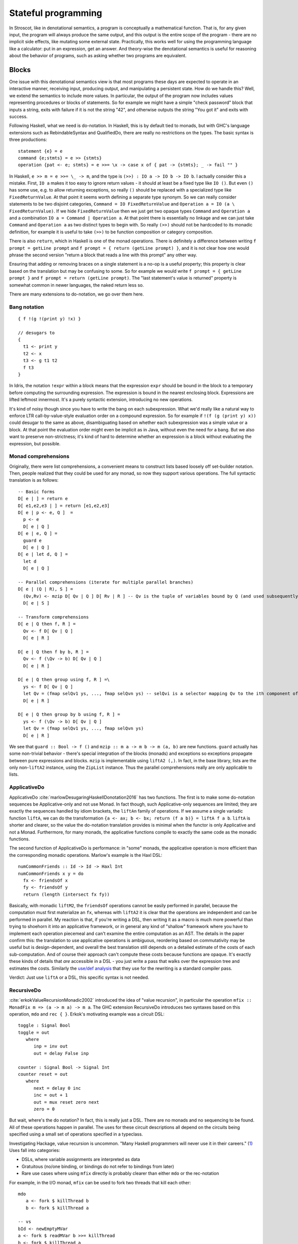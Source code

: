 Stateful programming
####################

In Stroscot, like in denotational semantics, a program is conceptually a mathematical function. That is, for any given input, the program will always produce the same output, and this output is the entire scope of the program - there are no implicit side effects, like mutating some external state. Practically, this works well for using the programming language like a calculator: put in an expression, get an answer. And theory-wise the denotational semantics is useful for reasoning about the behavior of programs, such as asking whether two programs are equivalent.

Blocks
======

One issue with this denotational semantics view is that most programs these days are expected to operate in an interactive manner, receiving input, producing output, and manipulating a persistent state. How do we handle this? Well, we extend the semantics to include more values. In particular, the output of the program now includes values representing procedures or blocks of statements. So for example we might have a simple "check password" block that inputs a string, exits with failure if it is not the string "42", and otherwise outputs the string "You got it" and exits with success.

Following Haskell, what we need is do-notation. In Haskell, this is by default tied to monads, but with GHC's language extensions such as RebindableSyntax and QualifiedDo, there are really no restrictions on the types. The basic syntax is three productions::

  statement {e} = e
  command {e;stmts} = e >> {stmts}
  operation {pat <- e; stmts} = e >>= \x -> case x of { pat -> {stmts}; _ -> fail "" }

In Haskell, ``e >> m = e >>= \_ -> m``, and the type is ``(>>) : IO a -> IO b -> IO b``. I actually consider this a mistake. First, ``IO a`` makes it too easy to ignore return values - it should at least be a fixed type like ``IO ()``. But even ``()`` has some use, e.g. to allow returning exceptions, so really ``()`` should be replaced with a specialized type like ``FixedReturnValue``. At that point it seems worth defining a separate type synonym. So we can really consider statements to be two disjoint categories, ``Command = IO FixedReturnValue`` and ``Operation a = IO (a \ FixedReturnValue)``. If we hide ``FixedReturnValue`` then we just get two opaque types ``Command`` and ``Operation a`` and a combination ``IO a = Command | Operation a``. At that point there is essentially no linkage and we can just take ``Command`` and ``Operation a`` as two distinct types to begin with. So really ``(>>)`` should not be hardcoded to its monadic definition, for example it is useful to take ``(>>)`` to be function composition or category composition.

There is also ``return``, which in Haskell is one of the monad operations. There is definitely a difference between writing ``f prompt = getLine prompt`` and ``f prompt = { return (getLine prompt) }``, and it is not clear how one would phrase the second version "return a block that reads a line with this prompt" any other way.

Ensuring that adding or removing braces on a single statement is a no-op is a useful property; this property is clear based on the translation but may be confusing to some. So for example we would write ``f prompt = { getLine prompt }`` and ``f prompt = return (getLine prompt)``. The "last statement's value is returned" property is somewhat common in newer languages, the naked return less so.

There are many extensions to do-notation, we go over them here.

Bang notation
-------------

::

  { f !(g !(print y) !x) }

  // desugars to
  {
    t1 <- print y
    t2 <- x
    t3 <- g t1 t2
    f t3
  }

In Idris, the notation ``!expr`` within a block means that the expression ``expr`` should be bound in the block to a temporary before computing the surrounding expression. The expression is bound in the nearest enclosing block. Expressions are lifted leftmost innermost. It's a purely syntactic extension, introducing no new operations.

It's kind of noisy though since you have to write the bang on each subexpression. What we'd really like a natural way to enforce LTR call-by-value-style evaluation order on a compound expression. So for example if ``!(f (g (print y) x))`` could desugar to the same as above, disambiguating based on whether each subexpression was a simple value or a block. At that point the evaluation order might even be implicit as in Java, without even the need for a bang. But we also want to preserve non-strictness; it's kind of hard to determine whether an expression is a block without evaluating the expression, but possible.

Monad comprehensions
--------------------

Originally, there were list comprehensions, a convenient means to construct lists based loosely off set-builder notation. Then, people realized that they could be used for any monad, so now they support various operations. The full syntactic translation is as follows:

::

  -- Basic forms
  D[ e | ] = return e
  D[ e1,e2,e3 | ] = return [e1,e2,e3]
  D[ e | p <- e, Q ]  =
    p <- e
    D[ e | Q ]
  D[ e | e, Q ] =
    guard e
    D[ e | Q ]
  D[ e | let d, Q ] =
    let d
    D[ e | Q ]

  -- Parallel comprehensions (iterate for multiple parallel branches)
  D[ e | (Q | R), S ] =
    (Qv,Rv) <- mzip D[ Qv | Q ] D[ Rv | R ] -- Qv is the tuple of variables bound by Q (and used subsequently)
    D[ e | S ]

  -- Transform comprehensions
  D[ e | Q then f, R ] =
    Qv <- f D[ Qv | Q ]
    D[ e | R ]

  D[ e | Q then f by b, R ] =
    Qv <- f (\Qv -> b) D[ Qv | Q ]
    D[ e | R ]

  D[ e | Q then group using f, R ] =\
    ys <- f D[ Qv | Q ]
    let Qv = (fmap selQv1 ys, ..., fmap selQvn ys) -- selQvi is a selector mapping Qv to the ith component of Qv
    D[ e | R ]

  D[ e | Q then group by b using f, R ] =
    ys <- f (\Qv -> b) D[ Qv | Q ]
    let Qv = (fmap selQv1 ys, ..., fmap selQvn ys)
    D[ e | R ]

We see that ``guard :: Bool -> f ()`` and ``mzip :: m a -> m b -> m (a, b)`` are new functions. ``guard`` actually has some non-trivial behavior - there's special integration of the blocks (monads) and exceptions so exceptions propagate between pure expressions and blocks. ``mzip`` is implementable using ``liftA2 (,)``. In fact, in the base library, lists are the only non-``liftA2`` instance, using the ``ZipList`` instance. Thus the parallel comprehensions really are only applicable to lists.

ApplicativeDo
-------------

ApplicativeDo :cite:`marlowDesugaringHaskellDonotation2016` has two functions. The first is to make some do-notation sequences be Applicative-only and not use Monad. In fact though, such Applicative-only sequences are limited; they are exactly the sequences handled by idiom brackets, the ``liftAn`` family of operations. If we assume a single variadic function ``liftA``, we can do the transformation ``{a <- ax; b <- bx; return (f a b)} = liftA f a b``. ``liftA`` is shorter and clearer, so the value the do-notation translation provides is minimal when the functor is only Applicative and not a Monad. Furthermore, for many monads, the applicative functions compile to exactly the same code as the monadic functions.

The second function of ApplicativeDo is performance: in "some" monads, the applicative operation is more efficient than the corresponding monadic operations. Marlow's example is the Haxl DSL:

::

  numCommonFriends :: Id -> Id -> Haxl Int
  numCommonFriends x y = do
    fx <- friendsOf x
    fy <- friendsOf y
    return (length (intersect fx fy))

Basically, with monadic ``liftM2``, the ``friendsOf`` operations cannot be easily performed in parallel, because the computation must first materialize an ``fx``, whereas with ``liftA2`` it is clear that the operations are independent and can be performed in parallel. My reaction is that, if you're writing a DSL, then writing it as a macro is much more powerful than trying to shoehorn it into an applicative framework, or in general any kind of "shallow" framework where you have to implement each operation piecemeal and can't examine the entire computation as an AST. The details in the paper confirm this: the translation to use applicative operations is ambiguous, reordering based on commutativity may be useful but is design-dependent, and overall the best translation still depends on a detailed estimate of the costs of each sub-computation. And of course their approach can't compute these costs because functions are opaque. It's exactly these kinds of details that *are* accessible in a DSL - you just write a pass that walks over the expression tree and estimates the costs. Similarly the `use/def analysis <https://en.wikipedia.org/wiki/Use-define_chain>`__ that they use for the rewriting is a standard compiler pass.

Verdict: Just use ``liftA`` or a DSL, this specific syntax is not needed.

RecursiveDo
-----------

:cite:`erkokValueRecursionMonadic2002` introduced the idea of "value recursion", in particular the operation ``mfix :: MonadFix m => (a -> m a) -> m a``. The GHC extension RecursiveDo introduces two syntaxes based on this operation, ``mdo`` and ``rec { }``. Erkok's motivating example was a circuit DSL:

::

   toggle : Signal Bool
   toggle = out
      where
         inp = inv out
         out = delay False inp

   counter : Signal Bool -> Signal Int
   counter reset = out
      where
         next = delay 0 inc
         inc = out + 1
         out = mux reset zero next
         zero = 0

But wait, where's the do notation? In fact, this is really just a DSL. There are no monads and no sequencing to be found. All of these operations happen in parallel. The uses for these circuit descriptions all depend on the circuits being specified using a small set of operations specified in a typeclass.

Investigating Hackage, value recursion is uncommon. "Many Haskell programmers will never use it in their careers." (`1 <https://ro-che.info/articles/2015-09-02-monadfix>`__) Uses fall into categories:

* DSLs, where variable assignments are interpreted as data
* Gratuitous (no/one binding, or bindings do not refer to bindings from later)
* Rare use cases where using ``mfix`` directly is probably clearer than either ``mdo`` or the rec-notation

For example, in the I/O monad, ``mfix`` can be used to fork two threads that kill each other::

   mdo
      a <- fork $ killThread b
      b <- fork $ killThread a

   -- vs
   bId <- newEmptyMVar
   a <- fork $ readMVar b >>= killThread
   b <- fork $ killThread a
   writeMVar bId b

But the version with the variable is arguably clearer. The code for IO's mfix uses unsafeDupableInterleaveIO. This has been the subject of at least one `bug <https://gitlab.haskell.org/ghc/ghc/-/issues/5421>`__ (`two <https://gitlab.haskell.org/ghc/ghc/-/issues/15349>`__ counting fixST), and is why there is both fixIO and `unsafeFixIO <https://hackage.haskell.org/package/base-4.15.0.0/docs/System-IO-Unsafe.html#v:unsafeFixIO>`__. Reasoning about fixIO seems to `require <https://wiki.haskell.org/Evaluation_order_and_state_tokens>`__ laziness semantics and maybe also an understanding of Haskell's state-token-based I/O model.

For ``mfix`` vs ``mdo``, there are many implicit laws promoted by the ``mdo`` notation that are not satisfied. For example, right shrinking:

::

   lhs = mdo
      z <- f z
      w <- g z
      return (z,w)

   -- is NOT usually equivalent to

   rhs = mdo
      z <- mdo
               z <- f z
               return z
      w <- g z
      return (z,w)

Unfortunately, the only known monad satisfying right shrinking is the lazy state monad ``s -> (a,s)`` (and its restrictions, the output monad ``Monoid w => (a,w)``, reader monad ``p -> a``, identity monad ``a``, and trivial monad ``Void``). Erkok has a proof 3.1.6 that the trivial monad ``const Void`` is the only monad satisfying left-strictness ``undefined >>= f = undefined``, right shrinking, strictness 2.1.1, and various other properties. The setup is the above right shrinking rule where ``f xs = return (1 : xs); g xs = case xs of [x] -> return x; _ -> return 1``. He says "It is easy to see that [the LHS mdo block] must yield bottom by the strictness property". Expanding on this, if we start with ``(z,w) = undefined``, then after one loop we get ``z=1:undefined`` and ``g z = undefined``, so the overall function returns ``undefined`` by the left-strictness property, so therefore by strictness 2.1.1 the overall ``mfix`` is also undefined. But of course, if we start with the fixed point of the RHS, ``(z,w) = (repeat 1,1)``, we get that back even in the LHS. So Erkok's proof relies on strictness and ``mfix`` producing the least fixed point. Using similar arguments about bottom, there is a proof that Haskell `cannot have a State monad <https://smallbone.se/no-state-monad.html>`__. Really, the discussion should focus on the monad's behavior for defined values and total functions, and not discuss bottom or seq at all. I think it's best to suppose that the premises of the proof are incorrect, but the fact remains that the only known right-shrinkable monad is the lazy state monad. Absent other monads, it seems the lazy state monad is really the canonical implementation of ``MonadFix``, similar to how lists are the only non-trivial implementation of ``MonadZip`` and everything else is just lifting.

But Erkok had to write a thesis, so of course he can't just say "lazy state is MonadFix" and leave it there. Erkok proposes to leave out right shrinking and other properties to obtain a more general definition. The main issue with this is that ``mfix`` for the lazy state monad is no longer unique - there is a "shallow" mfix operations which simply apply the function to the bottom state. Erkok's definition of ``mfix`` for I/O is shallow in this sense. For ADT-style monads, ``mfix`` simply follows the structure of the monad (c.f. `GHC.Generics instances <https://hackage.haskell.org/package/base-4.18.0.0/docs/src/Control.Monad.Fix.html#line-140>`__). These operations are kind of useful for

data    U1        p = U1                  -- lifted version of ()
data    (:+:) f g p = L1 (f p) | R1 (g p) -- lifted version of Either
data    (:*:) f g p = (f p) :*: (g p)     -- lifted version of (,)
newtype K1    i c p = K1 { unK1 :: c }    -- a container for a c
newtype M1  i t f p = M1 { unM1 :: f p }  -- a wrapper
newtype Par1   p = Par1 { unPar1 ::   p } -- gives access to parameter p
newtype Rec1 f p = Rec1 { unRec1 :: f p } -- a wrapper

Consider f ⊥. If it is ⊥, mfix f must be ⊥ by strictness. If f ⊥ = Left l, then f must factor through Left by monotonicity, i.e., there must be a function h such that f = Left · h, or equivalently, h = unLeft · f. Then mfix f = mfix (Left · h) = Left $ mfix h = Left $ mfix (unLeft . f). Similarly Right r must factor as f = Right . h, h = unRight . f, and mfix f = Right $ mfix (unRight . f). So to summarize, we have:

  mfix f = case f ⊥ of
   L1 _ -> L1 $ mfix (\x -> case f x of L1 y -> y)
   R1 _ -> R1 $ mfix (\x -> case f x of R1 y -> y)

 (4.3)
Just
 → return (fix (unJust · f ))
Note that we did not make any choices in constructing Equation 4.3; the behavior of
mfix is completely dictated by the properties that must be satisfied by all value recursion
operators. We leave it to the reader to show that Equations 4.2 and 4.3 are equivalent,
establishing uniqueness.


instance MonadFix Par1 where
    mfix f = Par1 (fix (unPar1 . f))

-- | @since 4.9.0.0
instance MonadFix f => MonadFix (Rec1 f) where
    mfix f = Rec1 (mfix (unRec1 . f))

-- | @since 4.9.0.0
instance MonadFix f => MonadFix (M1 i c f) where
    mfix f = M1 (mfix (unM1. f))

-- | @since 4.9.0.0
instance (MonadFix f, MonadFix g) => MonadFix (f :*: g) where
    mfix f = (mfix (fstP . f)) :*: (mfix (sndP . f))
      where
        fstP (a :*: _) = a
        sndP (_ :*: b) = b



 And then, for continuations, Erkok has a type-theoretic argument for why no implement of mfix exists. For codensity, there are `several potential implementations <https://github.com/ekmett/kan-extensions/issues/64>`__ of ``mfix``, based on I/O and state, but nobody has proven them correct.

or just a few operations (mfix state, fixIO, fix applied to a generic traversal of a strict sum-like monad) that happened to be collected in an ad-hoc manner. The main issue with the "relaxed" mfix definition is that, because the instances satisfy barely any properties, the ``mdo`` notation is completely unintuitive - simply adding a non-recursive statement at the end can break the program. For this reason, ``mdo`` is pretty much deprecated and most recommendations are to use ``mfix`` directly or ``rec {}`` which is just a lightweight macro for ``mfix`` with a tuple argument. At that point, ``mfix`` is just an ordinary function, not really part of the monad syntax.

``let`` allows recursive definitions, bare definitions are not recursive:

::

  x = x + 1 # defines a new x shadowing the old x
  let x = (x : Int) * 2 # defines a fixed point with unique solution x=0

  fact x = if x==0 then 0 else x * fact (x-1) # fails due to fact being an unbound symbol
  let fact x = ... # proper definition


Arrows
------

You might be getting the pattern here. Arrows were inspired by a parsing DSL. Any arrow which supports the ArrowApply class is a monad. Arrows not supporting ArrowApply must write operations for every language element supported (variable, function, conditional, grammar production choice, and so on). Continuations require ArrowApply to even implement the basic arrow interface. Verdict: trash, a leaky "abstraction" that just wastes everyone's time.

Idiom brackets
--------------

While do notation is defined for monads, idiom brackets are defined for applicative functors, ``[[ f a b ]] = pure f <*> a <*> b``. But DSL notation works too: ``apply { a + b }``.

The issue with translating to ``<*>`` is that it assumes left-to-right evaluation. You can see this in the `translation <https://hackage.haskell.org/package/base-4.15.0.0/docs/Control-Applicative.html#t:Applicative>`__ for Monads: ``m1 <*> m2`` binds ``m1`` before ``m2``. In Stroscot the program is required to be equivalent under all evaluation orders. So to enforce this we need a function ``parallel : [m a] -> m [a]`` that checks there is no issue with evaluating in parallel. Then using parallel the translation of ``apply { f a b x }`` looks like ``{ (av,bv,cv) = parallel (a,b,c); return (f av bv cv) }``

Idris defines `!-notation <http://docs.idris-lang.org/en/latest/tutorial/interfaces.html#notation>`__, "implicitly bound application". The scoping is `unintuitive <https://github.com/idris-lang/Idris-dev/issues/4395>`__, but the notation itself is powerful. Binding it to a syntactic block seems reasonable. And it can easily express idiom brackets, ``[[ f a b ]]`` becomes ``{ f !a !b }``. Idiom brackets save characters with more arguments, but bang notation looks natural if there are multiple bindings in the block.

C-like reference access
-----------------------

For example we want to do:

::

  a = ref 1
  b = ref 2
  c = a + b
  a := c

Translated this looks like:

::

   ref 1 >>= \a ->
   ref 2 >>= \b ->
   parallel (read a, read b) >>= \(av,bv)  ->
   let c = av + bv in
   writeRef a c

I think the solution is another DSL. Inserting ``read a`` is not too complicated, just follow the C/C++ rules about converting lvalues to rvalues.



I/O monad showdown
==================

One choice for operations
-------------------------

We might think that there are a lot of monads. After all, every library defines a few. But actually, there is a universal construction for monads. Specifically, ``Codensity m a`` in `kan-extensions <https://hackage.haskell.org/package/kan-extensions-0.5.0/docs/Control-Monad-Codensity.html>`__ is `the mother of all monads <http://blog.sigfpe.com/2008/12/mother-of-all-monads.html>`__ - it is a monad regardless of ``m`` (`see comment <http://blog.sigfpe.com/2008/12/mother-of-all-monads.html#c3279179532869319461>`__), and if ``m`` is a monad, then the monad values ``m a`` can be embedded and retrieved via ``lift :: m a -> Codensity m a`` and ``lowerCodensity :: Codensity m a -> m a``.

 ``(>>=)`` and retrieved via ``\f -> f return``. That blog post gives a generic way to implement monads via the continuation monad, but the direct implementation is pretty clean. For example the `StateT monad <https://github.com/Mathnerd314/stroscot/blob/master/tests/Continuations-State.hs>`__.



Monad constructions
-------------------

A monad transformer is a way of constructing monads from other monads - given a basic monad ``m a``, and a transformer ``T``, ``T m a`` is a new monad with a function ``lift :: m a -> T m a``. It is also generally possible to implement something like the inverse function ``lower :: T m a -> (m a | Fail)``, such that ``lower (lift x) == x``. Note though that ``T m a`` is generally larger, so ``lower`` erases some information and is partial. Monad transformers seem attractive - who doesn't want extra functionality in their I/O monad? But following this line of reasoning, applying a monad transformer once is not enough - we could apply the monad transformer a second time, and get even more functionality. To maximize functionality we would need an infinite monad transformer stack. But of course most type systems don't handle infinite types very well. The conclusion is that monad transformers are actually a clunky way to express functionality and we are better off implementing the functionality provided by monad transformers as dedicated features of the language. But to get rid of monad transformers completely, we need to ensure that these dedicated features provide functionality equivalent to arbitrary numbers of monad transformers, for every type of monad transformer.


Let's go through the list of existing monad transformers. I checked <https://hackage.haskell.org/package/transformers>`__, ChatGPT, and used various Google queries such as "monad transformer -MaybeT - StateT -...".

    IdentityT ``m a``
    MaybeT/OptionT ``m (Maybe a)``
    EitherT/ExceptT/ErrorT ``m (Either e a)``
    StateT/AccumT `` s -> m (a, s)``
    ReaderT ``r -> m a``
    WriterT ``m (a, w)``
    ContT ``(a -> m r) -> m r``
    ListT - ``m (Nil | Cons a (ListT m a))``
    pipes Proxy - ``Request (a', a  -> Proxy) | Response (b, b' -> Proxy) | M (m Proxy) | Pure r``
    Free codensity transformer ``(a -> m r) -> (f (m r) -> m r) -> m r``
    Free monad transformer ``mu T. m (Pure a | Free (f T))``
    ListZipperT: Transforms a base monad into a monad that supports efficient list manipulations.
    ParsecT: Enables building parser combinators using monadic style.

    LogicT
    SelectT

we see this is pretty much the case for Stroscot. The I/O store (discussed later in this document) allows implementing any number of StateT's (mutable variables). AccumT / WriterT is a mutable variable that's not read, and similarly ReaderT is a mutable variable that's not written. We can also use implicit parameters to get ambient values like ReaderT provides. Exceptions are a more general and powerful version of MaybeT/ErrorT/ExceptT/MonadFail. Logic-programming style nondeterminism covers ListT / SelectT.

The remaining monad transformer is ContT. ContT is not really a well-behaved monad transformer - although we can lift values ``m a -> ContT m a``, we cannot lift continuations, i.e. no function ``ContT Identity r a -> ContT m r a`` exists. Applying ``ContT`` twice, we find ``ContT r (ContT s m) a = ContT s m (Either (a, r -> m s) r)``

Continuations
-------------

Typing continuations is a little hard because they allow answer-type modification, e.g. the type of ``reset (3 + shift \k -> k)`` is ``int -> int``. Using prefix syntax ``reset (liftA (+) 3 (shift (\k -> k)))`` this ability to change type is a little more obvious. Since the operators are lambdas, the principal intersection types will be the most general, since intersection types can type all strongly normalizing programs. In this case it turns out we do not need the intersection operator and the Hindley-Milner type signature is sufficient. To express the types it is helpful to define the indexed continuation type ``ICont r s a = (a -> s) -> r``. Then the most general simple types are::

  return : a -> ICont b b a
  (>>=) : ICont i j a -> (a -> x -> j) -> x -> i

A general chain ``a >>= b >>= c >>= d`` has ``a`` of type ``ICont i j a1``, ``b/c`` of type ``a1/b1 -> ICont j/k k/l b1/c1 ``, ``d`` of type ``c1 -> x -> l``, and returns a function ``x -> i``. So the last callback in a chain can be represented using tokens or other weird things - it's only when we bind the continuation to another continuation that it has to use a function type. This freedom is useful when writing I/O simulators. Ignoring this the usual indexed monad signature for ``(>>=)`` is ``ICont i j a -> (a -> ICont j k b) -> ICont i k b``.

Using universal quantification and type constructors gives the `indexed codensity monad <https://www.reddit.com/r/haskell/comments/6vu2i4/fun_exploration_right_kan_extensions_swapped/>`__  or `right Kan extension <https://hackage.haskell.org/package/kan-extensions-5.2.5/docs/Data-Functor-Kan-Ran.html>`__ ``Ran m n a = forall r. (a -> n r) -> m r = forall r. ICont (m r) (n r) a``. ``ICont i j a = Ran (K i) (K j) a`` where ``K a b = a``.

Due to the quantification, the operations on ``Ran`` are restricted.  In particular ``callCC f = \c -> f (\x _ -> c x) c`` has type ``((a -> p -> j) -> ICont i j a) -> ICont i j a``, which does not unify with the desired type ``((a -> Ran n o b) -> Ran m n a) -> Ran m n a``. :cite:`wadlerEssenceFunctionalProgramming1992` section 3.4 says that the lack of callCC is a good thing because it means every continuation corresponds to an ``m-n`` operation. It's a semantic distinction: are your values "special" values with known types, hence in the type ``M m = forall r. m r`` and possible to use with callCC, or are they "return" values that have unknown structure?

We call the values in ``M m`` continuations, and the values in ``m r`` actions. A continuation represents "the future of the program". Executing a continuation plugs this future into a program description with a hole - usually there is one hole, but the continuation can discard the future or run it multiple times. The implementation can compile continuations to jumps under most circumstances and closures otherwise, so the execution model is also conceptually simple. Continuations are the basis in formal denotational semantics for all control flow, including vanilla call flow, loops, goto statements, recursion, generators, coroutines, exception handling, and backtracking. This allows a uniform and consistent interface. Continuations are more powerful than goto.


``Codensity`` is quite efficient - the case analysis is pushed to the monad's operations, and there is no pile-up of binds - all uses of the underlying monad's bind are right-associated. It converts the computation to continuation-passing style. In particular free tree-like monads :cite:`voigtlanderAsymptoticImprovementComputations2008` and `MTL monad stacks <http://r6.ca/blog/20071028T162529Z.html>`__ are much cheaper when implemented via Codensity. As a contrary point, in the `case <https://www.mail-archive.com/haskell-cafe@haskell.org/msg66512.html>`__ of the Maybe monad an ADT version seemed to be faster than a Church encoding. Unfortunately hpaste is defunct so the code can't be analyzed further. It's not clear if the "CPS" version mentioned was actually Codensity.

:cite:`meyerovichSocioPLTPrinciplesProgramming2012` mentions that generators and coroutines (one-shot continuations) have been preferred to multi-shot continuations, and if you read :cite:`elizarovKotlinCoroutinesDesign2021`, they say "The main reason for this is believed to be the
inherent complexity of the continuation-based code, and the difficulty of making it performant." But here we are simply implementing continuations as lambdas, so there is not really any more complexity added, and it seems safe to assume that an efficient lambda implementation (e.g. using optimal reduction) will also lead to efficient continuations, although perhaps it will need some tweaking.

Multi-prompt delimited continuations
------------------------------------

Multi-prompt delimited continuations are described in :cite:`dyvbigMonadicFrameworkDelimited2007` . These might appear more expressive than standard delimited continuations , but as the paper shows, multi-prompt continuations can be implemented as a monad and hence as a library to use with the standard continuations. So the simplicity of the standard continuations wins out. With the multi-prompt continuations you have to have a unique id supply and a stack. The unique id supply complicates multithreading, and the stack can overflow and requires care to handle tail recursion. Whereas standard continuations translate to pure lambdas, and tail recursion is dealt with by the host language's semantics.

Streams
-------

With the stream I/O model a program is of type ``[Response] -> [Request]``, where ``[]`` is the type constructor of destructively updateable lists. With an unsafe lazy read operation we can write an interpreter with constant overhead like so:

::

  RList a = Ref (Bottom | Nil | Cons a (Rlist a))

  c (prog : [Response] -> [Request])  =
    lst = ref Bottom : RList Response
    reqs = prog (unsafeLazyRead lst)
    loop reqs lst where
      loop [] _ = lst := Nil; return Done
      loop ((ReadRequest name) : reqs') lst =
        read name $ \contents ->
          tl = ref Bottom : RList Response
          lst := Cons (ReadResponse contents) tl
          loop reqs' tl

In a purely functional model, defining streams in terms of continuations requires linear space and quadratic time in terms of the number of requests issued. In particular, given ``prog [...xs,Bottom]) = [...as,newreq,Bottom]``, each request-response iteration has to evaluate ``head (drop (length as) (prog [...xs,newresp,bottom]))`` to get the new request, duplicating the evaluation of ``prog`` over the first ``xs`` elements. :cite:`hudakExpressivenessPurelyFunctional1989` Haskell 1.0 used streams as its I/O model due to this performance consideration. But given the destructive update implementation, I don't think this is an issue.

Per :cite:`hudakHistoryHaskellBeing2007`, continuations are easier to use than streams and preferred by most programmers. With continuations, responses are localized to each request, whereas streams require careful pattern-matching to ensure that requests and responses are matched up.

Free monad
----------

There are some definitions on Hackage of free monads:

.. code-block:: haskell

  -- free, control-monad-free, transformers-free
  data Free f a = Pure a | Free (f (Free f a))
  data FreeF f a b = Pure a | Free (f b)
  type FreeT = m (FreeF f a (FreeT f m a))

  -- indexed-free
  data IxFree f i j x where
      Pure :: a -> IxFree f i i a
      Free :: f i j (IxFree f j k a) -> IxFree f i k a

  -- free-operational
  type ProgramT instr m a = FreeT (Coyoneda instr) m a
  type Program instr = Free (Coyoneda instr) a

  -- operational
  data ProgramT instr m a where
    Lift :: m a -> ProgramT instr m a
    Bind :: ProgramT instr m b -> (b -> ProgramT instr m a) -> ProgramT instr m a
    Instr :: instr a -> ProgramT instr m a

  -- MonadPrompt, https://www.eyrie.org/%7Ezednenem/2013/06/prompt,
  -- https://www.reddit.com/r/haskell/comments/5a5frc/a_correct_free_monad_and_free_monad_fix/
  data Prompt p a = Done a | forall i. Prompt (p i) (i -> Prompt p a)
  type Prompt p a  =  forall b. (forall i. p i -> (i -> b) -> b) -> (a -> b) -> b

These are simple, but have drawbacks, per `Kmett <https://web.archive.org/web/20220124082435/http://comonad.com/reader/2011/free-monads-for-less/>`__. (>>=) used left-associatively has quadratic running time, as like (++) it must rescan the list of instructions with every bind. Every time you bind in a free monad, structure accumulates and this structure must be traversed past to deal with subsequent left-associated bind invocations. Free monads never shrink after a bind and the main body of the tree never changes.

Due to this, free monads are spine-strict - instructions must always be evaluated. Similarly MonadFix is not possible.

Yoneda
------

`Kmett <http://comonad.com/reader/2011/free-monads-for-less-2/>`__ says to use ``Yoneda (Rec f) a``, i.e. ``newtype F f a = F { runF :: forall r. (a -> r) -> (f r -> r) -> r }``, instead of ``Codensity f a``. The claim is that this type is "smaller" than Codensity in the sense that the inhabitants of ``F`` are in a one-to-one correspondence with those of ``Free f a``. But what we are interested in is ``f a``; the recursive layering actually adds extra inhabitants as well, and there is also the ``Pure`` constructor that doesn't make much sense for I/O. For example ``F Identity ()`` is the type of Church numerals, ``(r -> r) -> (r -> r)`` while ``Codensity Identity () = forall r. r -> r = () = Identity ()``. So in this case it is actually ``F`` that is larger.

Just looking at the types, F has more arrows. Similarly compare the instances:

::

  -- F f
  return a = F (\kp _ -> kp a)
  F m >>= f = F (\kp kf -> m (\a -> runF (f a) kp kf) kf)

  -- C f
  return x = C (\k -> k x)
  m >>= k = C (\c -> runC m (\a -> runC (k a) c))

The instance for ``C`` is fewer characters.

There is :cite:`rivasNotionsComputationMonoids2014` which derives the Codensity monad from the Yoneda lemma and the assumption that ``f`` is a small functor. Whereas the Yoneda-Rec seems to have no category theory behind it.

Generally it seems that Yoneda solves a different problem than an I/O monad.

Algebraic effects
-----------------

Codensity and algebraic effects are quite similar, both using a data type to represent operations. In fact the two are macro-expressively equivalent. :cite:`forsterExpressivePowerUserDefined2017` But Codensity doesn't require new syntax unlike the handler functionality. In the effect approach, computations are not first-class values.

OTOH effect types are quite useful, because you can define code that is polymorphic over the effect type, hence can be used as both pure and impure code. They use a monadic translation and then pure code is the identity monad. This can be shoehorned into continuations too by using a symbol marker with cases for pure and impure but maybe it is not as nice.

Call by push value
------------------

CBPV has "values" and "computations". The original presentation has these as separate categories, but :cite:`eggerEnrichedEffectCalculus2014` presents an alternative calculus EC+ where every computation is also a value. There is exactly one primitive that sequences computation, ``M to x. N``, which acts like the monadic bind ``M >>= \x -> N``, and similarly there is ``return``. And the evaluation is CBV. So stripping away the thunk stuff it seems to be a disguised version of monads. And the thunk stuff is a rather fragile way to implement CBN - it doesn't generalize to call by need. :cite:`mcdermottExtendedCallbyPushValueReasoning2019` And then there is jump-with-argument (JWA) which uses continuations and is equivalent to CBPV.

Applicative
-----------

All uses of Applicative can be rewritten using the laws to be of the form ``pure f <*> a <*> b ... <*> d`` (where ``<*>`` is left associative), hence all uses can be rewritten to the idiom bracket syntax. And the idiom bracket syntax ``([ f a b c ])`` can be replaced with variadic function syntax, ``apply_thing f a b c``. So variadic functions are sufficient.

Applicative can also be represented typeclass-free as functions using their Cayley representation and the Yoneda lemma, see :cite:`rivasNotionsComputationMonoids2014` and `this email <https://fa.haskell.narkive.com/hUgYjfKJ/haskell-cafe-the-mother-of-all-functors-monads-categories#post3>`__.

::

  Rep f v = forall a. f a -> f (b,a)
  Yoneda f a = forall b. (a -> b) -> f b
  Applicative f a = Rep (Yoneda f) a
  pure : a -> Applicative f a
  (<*>) : Applicative f (a -> b) -> Applicative f a -> Applicative f b

  lift : (pure : a -> f a) -> ((<*>) : forall b. f (a -> b) -> f a -> f b) -> f a -> Applicative f a
  lower : Applicative f a -> f a

So every function ``Applicative f => f a -> f b -> ...`` can be replaced with ``Applicative f a -> Applicative f b -> ...`` - the normalization enabled by Cayley and Yoneda means you don't have to worry about instance coherency.

Promises
--------

An example:

::

  function foo() {
    return f().then(v => { return g(v) })
  }

The ``then`` operation is basically monadic bind, so this is another form of monad syntax. There are `inconsistencies <https://buzzdecafe.github.io/2018/04/10/no-promises-are-not-monads>`__ with the Monad laws due to Promise flattening, which are enshrined in the spec and `unfixable <https://github.com/promises-aplus/promises-spec/issues/94>`__ without creating a wrapper API. But ignoring those, the Promise type is something like ``Promise err a = Fulfilled a | Rejected err | Pending ({ resolve : a -> IO (), reject : err -> IO ()} -> IO ())``, which focusing on ``Pending`` is a CPS monad ``(Either err a -> IO ()) -> IO () = EitherT err (Cont (IO ())) a``.

Some arguments against:

* Promises do not conform to functor or monad laws and thus are not safe for compositional refactoring.
* JS promises allow execution after the promise is resolved or rejected, resulting in untraceable behavior (fixed in C# by overriding return/throw instead of using resolve/reject)

Monad combined with identity monad
----------------------------------

With the lazy identity monad you can recover lazy pure code, as if there was no monad syntax. ``M m a = Either a (m a)`` is a monad (`SO implementation <https://stackoverflow.com/a/49703783>`__) so we can mix this in with other monads. For a dynamic language, we would like to split the universal type ``Any`` into actions and pure values, so that ``Any`` forms a monad and actions are just a special type of value that has more complex sequencing behavior. We calculate::

  Any = Either a (m a) = Either Pure Action
  Pure = a
  Action = m a = m Pure
  Pure = Any \ Action

``Int`` is not ``m _``, so it is pure. ``m Int`` is therefore an action. Therefore ``m (m Int)`` is not an action, because to be an action it would have to return a pure value. Hence ``m (m Int)`` is pure, a surprising conclusion. Similarly ``m (m (m Int))`` is an action. We can convert between these with ``join`` and ``return``. This weirdness somewhat explains why JS felt the need to collapse nested promises and break the monad laws - it avoids the need to unroll the promise chain to deduce whether a value is an action.

Async
-----

In JavaScript

::

  async function foo() {
    v = await f
    return g(v)
  }

Async/await notation requires marking core library calls with "await" and the whole call chain with "async", a tedious syntactic burden that Bob Nystrom calls `function coloring <http://journal.stuffwithstuff.com/2015/02/01/what-color-is-your-function/>`__\ .

It's better to make the async behavior automatic. Zig has done this but has `tons of bugs <https://gavinhoward.com/2022/04/i-believe-zig-has-function-colors/>`__\ . Monads in general and continuations in particular seem like a more principled approach, e.g. there is a `JS CPS library <https://github.com/dmitriz/cpsfy/blob/master/DOCUMENTATION.md>`__\ .

Futures
-------

According to `Erik Meijer <https://www.youtube.com/watch?v=QNpKYypLAO8>`__ (38:16), futures are kind of like comonads. A comonad has three operations: fmap, extract, and duplicate. Fmap make sense for a future, you can apply a function on the result. Duplicate is a little pointless but also possible, you can make a future that returns a future. There is the question of why not just the monadic ``return`` but it sort of makes sense, a future is delayed whereas a value is not. Finally you can ``extract`` the value from a future. This one is really pushing it though because the extract operation blocks, and can throw a deadlock exception, so it's not pure. We have to model extract more carefully as ``Future a -> M a`` for some monad. :cite:`uustaluComonadicNotionsComputation2008` called this kind of comonad-monad function a "BiKleisli category", i.e. the category ``BiKlesli Future M a b = Future a -> M b``. So rather than the comonad structure, we just have the identity and composition operations of the category, and arrow stuff. So really we aren't talking about comonads at all but rather arrows.

.. _tasks:

Tasks
-----

We can model I/O operations as members of a ``Task`` type, consisting of constructor terms plus callback(s) for what to do with the return value. Sequences of I/O operations are values of type ``Task``, similar to a `free monad <https://www.reddit.com/r/haskell/comments/swffy/why_do_we_not_define_io_as_a_free_monad/>`__. Statements that don't return are directly of the Task type, like ``Exit { code : Int}``. Statements that continue in a sequential fashion have a ``continuation`` argument, like ``Print { s : String, continuation : Task }``, so are of type ``Command = Task -> Task``. Statements that return a value use a continuation of type ``a -> Task``, e.g. ``ReadFile { path : Fd, continuation : String -> Task}``, so are of type ``Operation a = (a -> Task) -> Task``. And since tasks are values we can also use them as arguments, like the ``delayed_task`` in ``SetTimeout { delay : Int, delayed_task : Task, continuation : Task}``.

With this approach an I/O operation is data that can be pattern-matched over, allowing many metaprogramming techniques. It's a little harder for the compiler to optimize that readIORef has no observable side effects, as it's a reordering property (commutativity), but strict languages have been doing this for years.

To see how this works, consider the program ``print "Hi"``. As a task this is the value ``Print "Hi" (Exit 0)``, where ``Exit 0`` is what happens after printing (the continuation). The operation is ``print a = \cont -> Print a cont``. With the continuation as the last argument we can just use the partially-applied function, ``print = Print``. ``print a >> print b = \cont -> Print a (Print b cont)``. Now consider ``read ref >>= print``. The operation is ``Read ref >>= Print`` where ``>>=`` is the continuation monad's bind operation, which expands to ``\cont -> Read ref (\v -> Print v cont)``.

Actually print isn't a primitive operation, it's more like:

::

  Data "Hello, world!\n" (\msg ->
    Block "_start" [Sys_write stdout (addr msg) (length msg) (Sys_exit 0)])

with Stroscot's internal assembler language.

Task isn't really a monad, but we can compose operations that return values using the continuation monad's bind operation, as implemented with do-notation.

The datatype is similar to the "fudgets" mentioned in :cite:`erkokValueRecursionMonadic2002`, except we don't have a pure constructor. Or `this <http://comonad.com/reader/2011/free-monads-for-less-3/>`__ type ``FFI o i``, but with control flow represented explicitly instead of using ``o`` or ``i`` parameters.

World token
-----------

Haskell uses a state monad ``IO a = s -> (# s, a #))`` for implementing I/O, where ``s = World`` is a special zero-sized token type. Clean is similar but ``s = *World`` has the uniqueness type annotation so the tokens must be used linearly. Regardless, this approach is quite awkward:

* Programs like ``(a,_) = getChar s; (b,s') = getChar s; putChar (a,b) s'`` that reuse tokens are broken and have to be forbidden. Similarly programs like ``(a,s2) = getChar s; (b,s) = getChar s2`` that pass the token back also have to be forbidden.
* GHC requires many hacks to ensure that linearity holds during core-to-core transformations.
* Commands like ``exit 0`` have to be modeled as returning a world token, even though they don't return at all.
* It is not clear what the token represents: a thread? a core? a state? The semantics of an infinite program like ``x = write "x" >> x`` is tricky to specify - it is not really a function at all.
* An I/O operation is an abstract function which makes it quite difficult to inspect IO values or implement simulations of I/O such as `PureIO <https://hackage.haskell.org/package/pure-io-0.2.1/docs/PureIO.html>`__.

Logic programming
=================

To make a general-purpose relational programming language, we must find a method of embedding I/O that preserves the relational semantics. What I've come up with is to make programs produce a functional I/O term as output, so that the satisfying states contains bindings like ``main = readln (\x -> (print ("hello "++x) end)))``.

In general running a relational program may produce infinite satisfying states. Using the ``run`` function, the list of possible states of a term can be inspected, so it would limit expressiveness to disallow local nondeterminism. But nondeterminism in the I/O term is an error - there is no way to reconcile ``print "b"`` and ``print "c"``, because the user can only see one output. Arbitrarily choosing a state would just be confusing. So we require that the I/O be unique over all satisfying states. In standalone programs the state only contains the ``main`` term, so this means standalone programs must be deterministic overall and resolve to a single state. But ``run`` transforms a nondeterministic logic program to a deterministic stream of data, and spawning threads uses a fresh ``threadMain`` binding, so this shouldn't be too restrictive. Mercury `uses <https://www.mercurylang.org/information/doc-latest/mercury_trans_guide/IO.html>`__ the "unique world" state-passing model of I/O, and has a similar restriction that predicates that do I/O must be deterministic (may not fail or return multiple times).

Colored values
==============

Often mentioned during I/O discussions are Bob Nystrom's traits of `function coloring <http://journal.stuffwithstuff.com/2015/02/01/what-color-is-your-function/>`__\ . `tel on HN <https://news.ycombinator.com/item?id=8985436>`__ suggested using red = impure, and `Gavin <https://gavinhoward.com/2022/04/i-believe-zig-has-function-colors/#review-of-function-colors>`__ suggested replacing "call" with "use". Most of the traits are then about "impure functions", which Stroscot calls actions. Stroscot allows running actions in a pure environment using an I/O simulation. With these modifications the traits read:

1. Values include pure functions and actions.
2. The way you use a value depends on its type.
3. You can only use an action from within another action, or within an I/O simulator.
4. Actions are more painful to use (than pure functions).
5. Some core library members are actions.

The only trait here that might be disadvantageous is 4. Nystrom lists the following pain points for JS async actions:

* verbose to compose in expressions because of the callbacks / promise goop
* annoying hoops to use error-handling
* can’t be used with try/catch or a lot of other control flow statements.
* can't call a function that returns a future from synchronous code

C# async-await solves all but the first, but the await keyword is still painful. Nystrom says the real solution is "multiple independent callstacks that can be switched between." Stroscot goes further than switching and makes I/O callstacks first-class continuations. With continuations as the I/O abstraction, there is no distinction between sync and async, or rather it is all async. In particular all low-level operations are implemented in async style (taking callbacks), and combinators must be written using the callback/continuation model. But simple sequential code can be written in sync style and this interoperates seamlessly with the async code. Thus Stroscot's I/O continuation model solves the distinction pain Nystrom was complaining about.

There is still a pure/impure dichotomy though. Regardless of syntax, impurity cannot be hidden completely. Actions will always have some conceptual overhead compared to pure functions because they are sensitive to execution order. I don't know if this will make anyone "spit in your coffee and/or deposit some even less savory fluids in it" (Nystrom), but I/O is unfortunately awkward in a pure or mathematical world. A program that does no I/O must be an infinite loop (it cannot even exit, because that requires a syscall). :cite:`jonesTacklingAwkwardSquad2001` classifies I/O under the "awkward squad".

"Unsafe" I/O
============

Haskell has ``runST`` and ``unsafePerformIO`` that allow turning impure computation into pure computations. These can be implemented by throwing a resumable exception that's caught in a top-level handler that does the I/O. ``runST`` scrutinizes its computation for impure behavior such as printing or returning allocated references, while ``unsafePerformIO`` does not and exposes the internal evaluation order.

If one wants to understand the evaluation order or is dealing with commutative operations, these functions are quite useful, e.g. Debug.Trace.trace looks like a non-I/O function but actually outputs something on the console, and allocation can be done in any order.

The main things to avoid is global variables like ``var = unsafePerformIO (newIORef 1)`` pattern. Implicit parameters initialized in main compose much better. Similarly C's ``static`` variables inlined in functions should be forbidden. Although, optimal reduction should mean an unsafePerformIO is only evaluated once, hence reading a file or something should be fine.

Top-level I/O
-------------

In Python we can write a simple script like ``print "hello world"``. In Haskell we must have the boilerplate ``main =``, which is more verbose. We can address this by allowing modules to be actions that return the actual record. The main issue is we must have an instance of MonadFix in order to tie the recursive knot. But fortunately there are `several implementations <https://github.com/ekmett/kan-extensions/issues/64>`__ of MonadFix for continuations; the only question is which one is correct.

The other option is to restrict I/O outside of main, e.g. to only the main module, which means that e.g. mutable variables cannot exist between calls of a function. This seems too restrictive.



  * pure data, pure state, pure value - immutable data/state/value, cannot be modified and does not depend on any external factors
  * pure expression - Side-effect-free expression, evaluates to a value without any side effects. Also, deterministic expression, for an expression that has only one value. So instead of "impure expression" refer to an expression that has no value (unevaluatable expression) or multiple values (ambiguous expression) or executes side effects (imperative expression). Actually with the TRS formalism I use every expression is evaluatable so we don't worry about unevaluatable expressions.
  * pure programming language - a language that models the program as a mathematical function and enforces a clear distinction between immutable values and mutable or side-effectful expressions. Kind of a broad concept so doesn't need a term.


Stroscot is pure, because purity is great for equational reasoning. But it's also not pure, because pure programs can't do anything imperative. Confused yet? Obviously. The issue is that "pure" is an undefined term and different people mean it to use different things.

In Stroscot there are shared non-global states (stores), and a non-shared global state (I/O). But there is no shared global state, as this leads to initialization races and non-reentrant operations. With the store mechanism a programmer is free to declare some variables and assign some state, and the store will be passed around automatically. But the store only contains a map from variables to data and it is instead the I/O mechanism which interacts with the file system, the network, and other resources.



Limitations of purity
=====================

At present, destructive update is required to implement some algorithms efficiently. In particular consider some languages:

1. PURE: a "pure" CBV Lisp using a small set of primitive Lisp operations, ``ATOM EQ READ WRITE CONS CAR CDR`` assumed to be of constant cost, and "flow-chart style" control flow, assumed free
2. IMPURE: the Lisp extended with destructive mutation operators ``RPLACA RPLACD`` also of constant cost
3. HASK: a Haskell with lambdas, case, tuples, and lists
4. CYCLE: PURE but with an operation to construct cyclic data structures, CYCLE

It has been established that PURE ⊆ CYCLE ⊊ HASK ⊆ IMPURE as far as expressing efficient online programs:

* For the first relation, PURE programs can be run unmodified in CYCLE with equivalent reduction steps, showing inclusion. :cite:`ben-amramNotesPippengerComparison1996` says that it is an open problem to demonstrate an efficiency advantage of CYCLE over PURE.

* For the second relation, lazy languages allow cycles, hence showing inclusion. :cite:`ben-amramNotesPippengerComparison1996` says that :cite:`pippengerPureImpureLisp1997` shows that for a specific online problem "perm" any CYCLE solution will require at least O(n log n) time. The proof depends on the property of CYCLE that a cons cell can refer only to itself or previously-constructed values, which does not hold for LAZY as it allows naming future computations. :cite:`birdMoreHasteLess1997` demonstrate that HASK can solve "perm" in amortized O(n) time, via the use of lazy streams, hence HASK is strictly more efficient than CYCLE.

* For the third relation, the thunk mechanism of HASK can be emulated in IMPURE, showing inclusion. :cite:`ben-amramNotesPippengerComparison1996` theorizes that for IMPURE programs following a read-update-write structure, there is a correspondingly efficient HASK program. Since Haskell 1.0 programs use a lazy stream ``[Response] -> [Request]`` for I/O, this read-update-write model seems to encompass all programs, hence it seems likely that the two languages are of equal efficiency, although nobody has formally proved this (TODO).

The log(n) gap between CYCLE and HASK is calculated using the cost of updating a balanced binary tree. This is the cost of the predecessor problem in the `pointer machine <https://en.wikipedia.org/wiki/Pointer_machine>`__. In the more accurate RAM model the update cost is optimally O(log log m) time under some assumptions. (:cite:`strakaFunctionalDataStuctures2013`, chapter 5) Straka's implementation uses vEB trees which have a huge constant factor and space usage, but y-fast trees probably work too for a practical implementation.

Still though, a gap is a gap, so to get performance we must provide laziness or destructive update. And programming efficient amortized pure lazy data structures is quite complex, and not well-studied. It seems that any practical programming language will have to provide destructive update.

Automatic destructive update
============================

Although pure programs do not have operators for destructive update, they can still express similar programs using a copying update operation that returns a new data structure with the relevant index modified. For `example <https://prog21.dadgum.com/41.html>`__ counting the frequency of byte values within a block of binary data:

::

  freq (b : Binary) = scanr (\arr x -> update x (+1) arr) (repeat 256 0) b

  -- expands to:

  freq (b : Binary) = go b (repeat 256 0)
    where
      go (x:rest) arr = go rest (update x (+1) arr)
      go [] arr = arr

The issue is that a naive implementation of "update" copies the entire array, using O(n) memory and time. :cite:`hudakAggregateUpdateProblem1985` shows that with a compiler analysis (hereafter called "automatic destructive update") a language can provide O(1) update-copy operations. The compiler searches through possible evaluation orders for an evaluation order that never accesses the old version of data after updating, and transforms such "single-threaded" programs to destructively update, giving the speedup. Programming with pure arrays in a "single-threaded" style is at least as expressive as imperative arrays - per Hudak, all the natural translations of imperative algorithms are single-threaded. Some of :cite:`okasakiPurelyFunctionalData1998`'s lazy data structures have a similar single-threaded use condition for amortized good performance, so the single-threaded condition seems reasonable. Also well-defined Ocaml programs that use side effects must be single-threaded, else there is a race condition.

Roc and Koka seem to be going down the automatic destructive update route via alias analysis and ref-counting optimizations. It seems like a great optimization and it does not seem too hard to allow marking array uses as single-threaded so the compiler warns if it has to copy.

Haskell avoided automatic destructive update because per SPJ it seemed too complicated, and instead relies on monads. Monadic style fixes an evaluation order, hence guarantees single threading because the old version is inaccessible. Monadic style is verbose, because simple function applications require the use of Applicative like ``liftA (+) 1 2``. It also is not very composable because ``runST`` is required to escape from the monad and the phantom state token type prevents mixing certain computations.

Clean has uniqueness types, which also enforce single threadedness. Uniqueness types disallow a simple example of implementing id in terms of const:

::

  id = const x x
  const x y = x

  a = array [1,2,3]
  b = id a
  b !! 10

Automatic destructive update may or may not work on this example depending on how smart the compiler is. But it definitely works on all uniqueness-typable programs, and is pretty much syntactically identical. So this is another case of tractable but incomplete vs difficult but complete - Stroscot aims for completeness.

Store
=====

We can formalize traditional imperative programming with mutable variables using the notion of a store. A store is a first-class value representing a subset of computer memory. It is basically a map from identifiers to values, a little "bundle of state", but it's more complicated than just a hash table to as to support implicit concurrency in expressions. In particular a store is a per-variable ordered list of reads and writes so that read-write and write-write conflicts may be detected.

A function that uses the store is a value of the State monad, ``s -> (s, a)``, where ``s = Store``. For example an assignment statement ``a := f b + g c`` translates to

::

  \s ->
    (b, s1a) = read s "b"
    (x, s1) = f b s1a
    (c, s2a) = read s "c"
    (y, s2) = g c s2a
    s' = merge s [s1,s2]
    a = x + y
    update s' "a" a

The store is passed into each function and returned as a result. The special ``merge`` operation combines concurrent stores and checks for conflicts by examining the list of operations - if there is a conflict, the variables involved are set to ``DataRace`` exceptions.

:cite:`warthWorldsControllingScope2011` has an asymmetric commit operation instead of a merge operation. This takes a parent and a child and propagates child writes to the parent. This is impure, still requiring a global state (the root). For example the behavior of this program seems really unintuitive:

::

  x = 1
  A = thisWorld.sprout()
  x = 2
  in A { print(x) }
  -- prints 2, not 1

IMO it is much more intuitive to have a "snapshot" model that merges immutable map-like structures, so that the program works like so:

::

  x = 1
  A = currentState
  x = 2
  with state=A { print(x) }
  -- prints 1

The "worlds" approach seems to have adopted the asymmetric model based on Javascript's property lookup semantics. Per :cite:`morrisettRefiningFirstclassStores1993` the rollback and undo examples they give can be implemented just as easily using the snapshot model.

The allowed "side effects" of stores are restricted to variable updates - I/O such as reading files and networking is not possible, because the program can't continue without external input, but it has already been given the full state of the store so there is no further place to insert this input. But per :cite:`johnsonStoresPartialContinuations1988` continuations and stores can coexist. The idea is that a continuation takes a result continuation and a store, operates on the store, then calls the result continuation with a final store and the result. So the type of a continuation returning ``a`` is ``(Store -> a -> r) -> Store -> r``. Written differently this is ``Store -> ((Store, a) -> r) -> r`` which is ``Store -> Cont r (Store, a)`` or ``StateT (Cont r) Store a``.

In fact monads and continuation-based IO can express mutable variable programming directly, e.g. Haskell has the ``readIORef`` primitive. So first-class stores aren't actually necessary. But per :cite:`johnsonStoresPartialContinuations1988` "the resulting increase in power of the environment appears to be well worth the cost" (in complexity and implementation overhead). The store has several advantages:

* The store is a first-class value similar to a dictionary, whereas a continuation is similar to a linked list. Thus variable values can be accessed in O(1) time from a store value, whereas a continuation value must be stepped through sequentially (simulated) to extract values, requiring O(n) time. Essentially, the store formalizes program data state, while continuations formalize program control state. Per :cite:`morrisettRefiningFirstclassStores1993`, continuations do not capture the state of mutable objects. For example, ``callCC (\c -> c; c); modify "a" (+1)`` increments by 2, rather than setting ``a`` twice.

* It is much simpler semantically to use a store for implicitly concurrent computations. In the above example, where ``f b`` and ``g c`` run in parallel, if we used a monad we would have to sequence the operations ``x <- f b; y <- g c`` or use explicit ``fork``/ ``merge`` operations ``x_t <- fork (f b); y_t <- fork (g c); x <- wait x_t; y <- wait y_t``. In either case, the operations are not fully commutative: in the first we cannot swap the order of ``x`` and ``y`` if there is a data race, and in the second we cannot move a wait before a fork. In contrast the store's ``merge`` operation is fully commutative because the result of a data race is well-defined to be an exception. The ``wait/fork`` machinery is not needed as it is simply passing around a value. Essentially stores provide a transactional view of memory.

* First-class stores allow manipulating the program data state in complex ways. Multiple stores may exist simultaneously, allowing isolated computations. In particular, the empty store value allows turning a stateful function into a pure function, without any type trickery like ``runST``. More generally the ability to apply a function to different explicitly-written store values allows program testing and debugging.

The efficient implementation of stores is somewhat of a research area. Automatic destructive update should allow linear or non-conflicting usage of the store to translate to direct memory reads and writes. With non-linear usage, efficiently making copies and allowing persistent access to old stores may require some cleverness, for example a persistent hash map backed by the persistent array found in :cite:`strakaFunctionalDataStructures2013`. Per :cite:`johnsonFirstclassStoresPartial1994` the cost of a stack-based implementation is about 10% overhead on an ancient machine. Per :cite:`johnsonStoresPartialContinuations1988` this can be reduced through caching optimizations, so that if a variable is looked up and we know it has not been written then it does not need to be looked up again, i.e. ``lookup x (update s y yv) | x != y = lookup s x``. We also want to coalesce updates and reads so that new versions do not have to be created all the time.

Store state
-----------

Most papers limit themselves to keeping the values of mutable variables in the store. But conceptually the state of a program could include the state of the computer, the stock market, quantum fluctuations, etc. - all information within the chronological past of a program. But practically we are limited to state that we can read and write deterministically. In particular the read operation must satisfy the associative array definition:

::

    read k (write j v D) = if k == j then v else read k D
    read k emptyStore = MissingValue

So one constraint to be a variable is that the state must be accessible. So for example the kernel limits us - we do not have full control over peripheral devices or processes not related to ours. We can represent this by using shadowing access-controlled variables and returning ``WriteFailed`` for inaccessible variables.

Conveniently the CRIU project has a `list <https://criu.org/Images>`__ of what's in the state of a Linux user process. We reproduce it here:

* Core process info

  * name, sigmask, itimers, etc.
  * Task credentials: uids, gids, caps, etc.
  * Process tree linkage
  * arch-dependent information (registers, etc.)
  * Signal handling map
  * IDs of objects (mm, files, sihand, etc.) and namespaces

* Address space information (VMAs, segments, exe file, etc.)

  * Info about which virtual regions are populated with data (pagemap)
  * 4k page data dumps for each mapped page in the pagemap.

* Filesystem info

  * chroot and chdir information
  * Open file descriptors
  * Paths to files opened with open(2) syscall
  * File paths remaps (e.g. for invisible files)
  * Ghost invisible files
  * Mountpoints information
  *	Contents of a tmpfs filesystem

* Special fd's / sockets

  * Eventfd file information
  * Eventpoll file information
  * Target file descriptors of eventpoll fds
  * Inotify file information
  * Watch descriptors of inotify fds
  * signalfd info
  * Pipes information
  * Contents of pipes (data sitting in a pipe)
  * FIFO information
  * Contents of FIFOs
  * Unix sockets
  * PF_INET sockets, both IPv4 and IPv6
  * Contents of socket queues
  * Interval timers state
  * TCP connection state (including data in queues)
  * Uname nodename and domainname of a UTS namespace
  * Information about opened TTYs, including Termios and similar stuff
  * Info about PF_PACKET sockets
  * Info about network devices
  * IP addresses on network devices
  * Routing tables

Usually these are modeled using primitive operations, e.g. file descriptors are allocated with the open syscall rather than declaratively as ``{ fd1 = inode 1234 }``. But the more state we model as state, the more powerful our debugging tools get. A traditional debugger has no way to undo closing a file. However, a filestate-aware debugger can reopen the file. The less we view the program as an I/O machine the easier it is to use high-bandwidth interfaces such as io_uring to perform bulk state changes - describing what rather than how is the hallmark of a high-level language. Of course, in most cases the program will use state in a single-threaded manner and it will simply be compiled to the primitive operation API by the automatic destructive update optimization.

